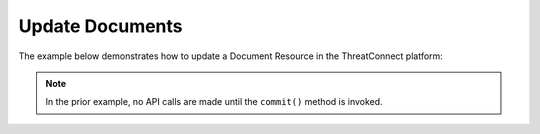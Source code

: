 Update Documents
^^^^^^^^^^^^^^^^

The example below demonstrates how to update a Document Resource in the
ThreatConnect platform:

.. code-block:: python
    :linenos:
    :emphasize-lines: 10-13,18-19

    ...

    tc = ThreatConnect(api_access_id, api_secret_key, api_default_org, api_base_url)

    # instantiate Documents object
    documents = tc.documents()

    owner = 'Example Community'

    # create a Document with an updated name
    document = documents.add('Updated Document', owner)
    # set the ID of the new Document to the ID of the existing Document you want to update
    document.set_id(123456)

    # you can update the Document metadata as described here: https://docs.threatconnect.com/en/latest/python/python_sdk.html#group-metadata

    try:
        # update the Document
        document.commit()
    except RuntimeError as e:
        print('Error: {0}'.format(e))
        sys.exit(1)

.. note:: In the prior example, no API calls are made until the ``commit()`` method is invoked.
